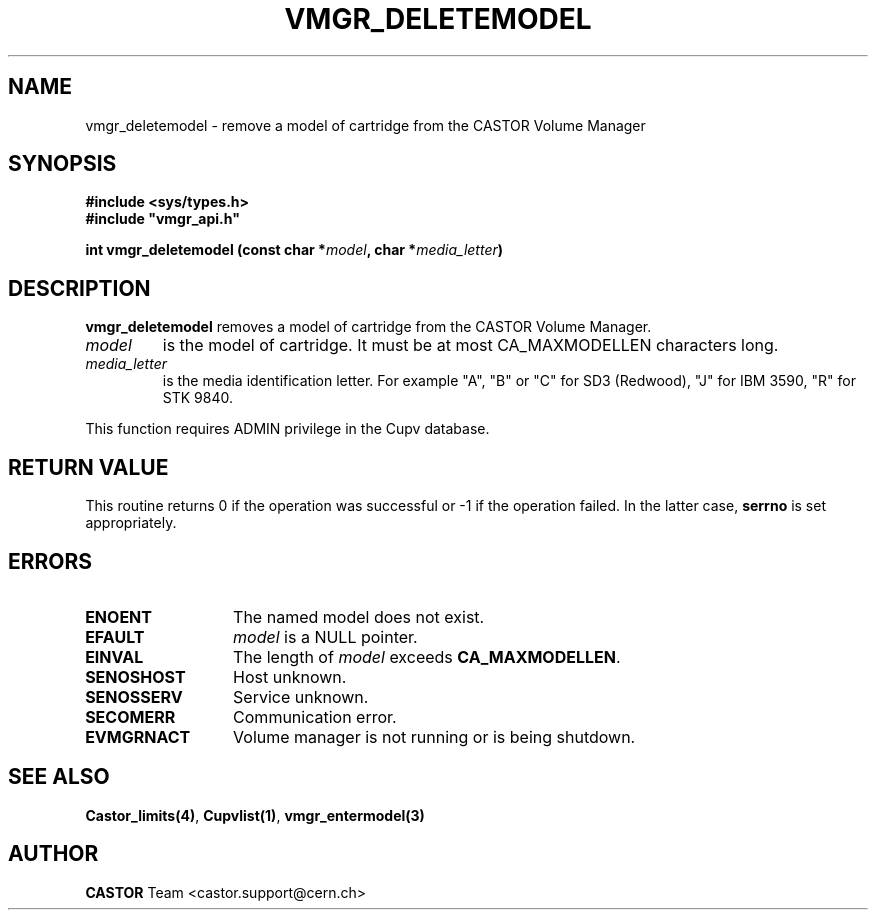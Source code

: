 .\" Copyright (C) 1999-2002 by CERN/IT/PDP/DM
.\" All rights reserved
.\"
.TH VMGR_DELETEMODEL "3castor" "$Date: 2002/08/23 12:43:02 $" CASTOR "vmgr Library Functions"
.SH NAME
vmgr_deletemodel \- remove a model of cartridge from the CASTOR Volume Manager
.SH SYNOPSIS
.B #include <sys/types.h>
.br
\fB#include "vmgr_api.h"\fR
.sp
.BI "int vmgr_deletemodel (const char *" model ,
.BI "char *" media_letter )
.SH DESCRIPTION
.B vmgr_deletemodel
removes a model of cartridge from the CASTOR Volume Manager.
.TP
.I model
is the model of cartridge.
It must be at most CA_MAXMODELLEN characters long.
.TP
.I media_letter
is the media identification letter. For example "A", "B" or "C" for SD3 (Redwood),
"J" for IBM 3590, "R" for STK 9840.
.LP
This function requires ADMIN privilege in the Cupv database.
.SH RETURN VALUE
This routine returns 0 if the operation was successful or -1 if the operation
failed. In the latter case,
.B serrno
is set appropriately.
.SH ERRORS
.TP 1.3i
.B ENOENT
The named model does not exist.
.TP
.B EFAULT
.I model
is a NULL pointer.
.TP
.B EINVAL
The length of
.I model
exceeds
.BR CA_MAXMODELLEN .
.TP
.B SENOSHOST
Host unknown.
.TP
.B SENOSSERV
Service unknown.
.TP
.B SECOMERR
Communication error.
.TP
.B EVMGRNACT
Volume manager is not running or is being shutdown.
.SH SEE ALSO
.BR Castor_limits(4) ,
.BR Cupvlist(1) ,
.B vmgr_entermodel(3)
.SH AUTHOR
\fBCASTOR\fP Team <castor.support@cern.ch>
